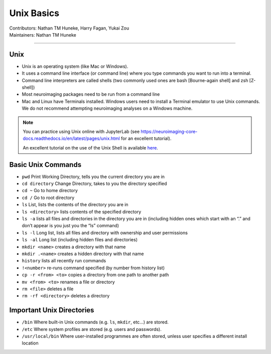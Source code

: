 .. _unix-basics:

============
Unix Basics
============
| Contributors: Nathan TM Huneke, Harry Fagan, Yukai Zou
| Maintainers: Nathan TM Huneke
------------------------

Unix
------
* Unix is an operating system (like Mac or Windows).
* It uses a command line interface (or command line) where you type commands you want to run into a terminal.
* Command line interpreters are called shells (two commonly used ones are bash [Bourne-again shell] and zsh [Z-shell])
* Most neuroimaging packages need to be run from a command line
* Mac and Linux have Terminals installed. Windows users need to install a Terminal emulator to use Unix commands. We do not recommend attempting neuroimaging analyses on a Windows machine. 

.. note::
    You can practice using Unix online with JupyterLab (see https://neuroimaging-core-docs.readthedocs.io/en/latest/pages/unix.html for an excellent tutorial).
    
    An excellent tutorial on the use of the Unix Shell is available `here <https://swcarpentry.github.io/shell-novice/>`_.

Basic Unix Commands
--------------------

- ``pwd`` Print Working Directory, tells you the current directory you are in  
- ``cd directory``    Change Directory, takes to you the directory specified                                                                        
- ``cd ~``               Go to home directory                                                                                                           
- ``cd /``                 Go to root directory                                                                                                         
- ``ls``                    List, lists the contents of the directory you are in                                                                        
- ``ls <directory>`` lists contents of the specified directory                                                                                           
- ``ls -a``                lists all files and directories in the directory you are in (including hidden ones which start with an “.” and don’t appear is you just you the “ls” command)
- ``ls -l``                 Long list, lists all files and directory with ownership and user permissions                                        
- ``ls -al``               Long list (including hidden files and directories)                                                                         
- ``mkdir <name>``  creates a directory with that name                                                                                                   
- ``mkdir .<name>`` creates a hidden directory with that name                                                                                         
- ``history``            lists all recently run commands                                                                                                
- ``!<number>``   re-runs command specified (by number from history list)                                                                     
- ``cp -r <from> <to>`` copies a directory from one path to another path                                                                           
- ``mv <from> <to>``  renames a file or directory                                                                                                         
- ``rm <file>``      deletes a file                                                                                                               
- ``rm -rf <directory>`` deletes a directory                                                                                                             

Important Unix Directories
--------------------------

- ``/bin``               Where built-in Unix commands (e.g. ``ls``, ``mkdir``, etc...) are stored.                                              
- ``/etc``               Where system profiles are stored (e.g. users and passwords).                                                      
- ``/usr/local/bin`` Where user-installed programmes are often stored, unless user specifies a different install location
